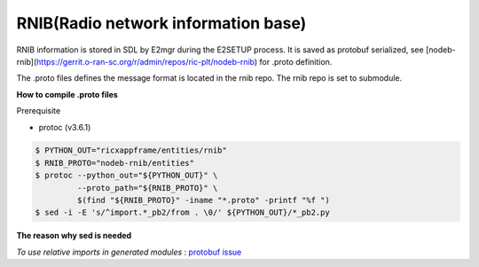 ..
..  Copyright (c) 2021 Samsung Electronics.
..
..  Licensed under the Creative Commons Attribution 4.0 International
..  Public License (the "License"); you may not use this file except
..  in compliance with the License. You may obtain a copy of the License at
..
..    https://creativecommons.org/licenses/by/4.0/
..
..  Unless required by applicable law or agreed to in writing, documentation
..  distributed under the License is distributed on an "AS IS" BASIS,
..  WITHOUT WARRANTIES OR CONDITIONS OF ANY KIND, either express or implied.
..
..  See the License for the specific language governing permissions and
..  limitations under the License.
..


RNIB(Radio network information base)
====================================

RNIB information is stored in SDL by E2mgr during the E2SETUP process.
It is saved as protobuf serialized, see [nodeb-rnib](https://gerrit.o-ran-sc.org/r/admin/repos/ric-plt/nodeb-rnib) for .proto definition.

The .proto files defines the message format is located in the rnib repo.
The rnib repo is set to submodule.

**How to compile .proto files**

Prerequisite

* protoc (v3.6.1)

.. code-block:: bash

    $ PYTHON_OUT="ricxappframe/entities/rnib"
    $ RNIB_PROTO="nodeb-rnib/entities"
    $ protoc --python_out="${PYTHON_OUT}" \
             --proto_path="${RNIB_PROTO}" \
             $(find "${RNIB_PROTO}" -iname "*.proto" -printf "%f ")
    $ sed -i -E 's/^import.*_pb2/from . \0/' ${PYTHON_OUT}/*_pb2.py

**The reason why sed is needed**

*To use relative imports in generated modules* : `protobuf issue
<https://github.com/protocolbuffers/protobuf/issues/1491>`_

